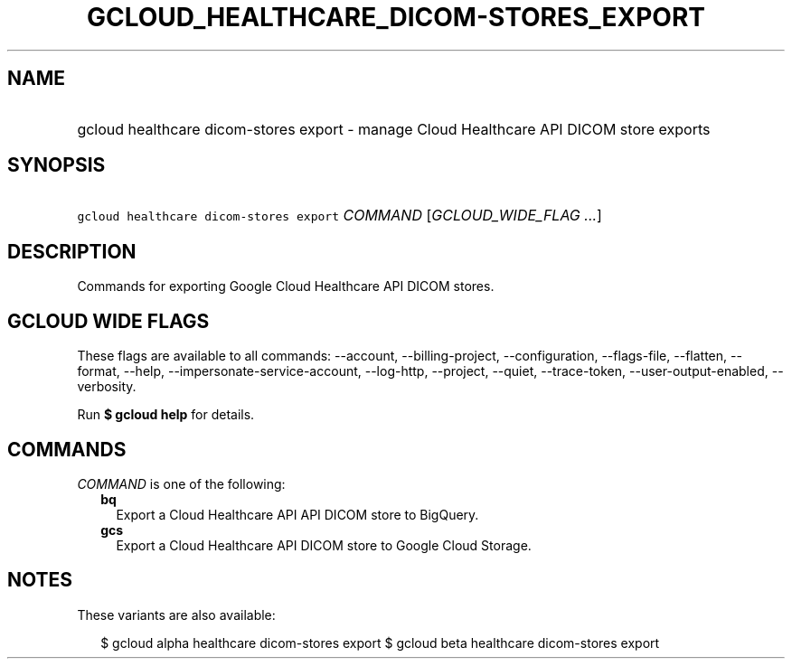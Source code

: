 
.TH "GCLOUD_HEALTHCARE_DICOM\-STORES_EXPORT" 1



.SH "NAME"
.HP
gcloud healthcare dicom\-stores export \- manage Cloud Healthcare API DICOM store exports



.SH "SYNOPSIS"
.HP
\f5gcloud healthcare dicom\-stores export\fR \fICOMMAND\fR [\fIGCLOUD_WIDE_FLAG\ ...\fR]



.SH "DESCRIPTION"

Commands for exporting Google Cloud Healthcare API DICOM stores.



.SH "GCLOUD WIDE FLAGS"

These flags are available to all commands: \-\-account, \-\-billing\-project,
\-\-configuration, \-\-flags\-file, \-\-flatten, \-\-format, \-\-help,
\-\-impersonate\-service\-account, \-\-log\-http, \-\-project, \-\-quiet,
\-\-trace\-token, \-\-user\-output\-enabled, \-\-verbosity.

Run \fB$ gcloud help\fR for details.



.SH "COMMANDS"

\f5\fICOMMAND\fR\fR is one of the following:

.RS 2m
.TP 2m
\fBbq\fR
Export a Cloud Healthcare API API DICOM store to BigQuery.

.TP 2m
\fBgcs\fR
Export a Cloud Healthcare API DICOM store to Google Cloud Storage.


.RE
.sp

.SH "NOTES"

These variants are also available:

.RS 2m
$ gcloud alpha healthcare dicom\-stores export
$ gcloud beta healthcare dicom\-stores export
.RE


